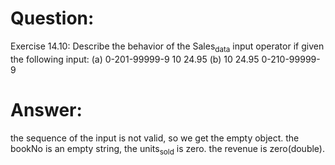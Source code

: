 * Question:
Exercise 14.10: Describe the behavior of the Sales_data input operator if
given the following input:
(a) 0-201-99999-9 10 24.95
(b) 10 24.95 0-210-99999-9

* Answer:
the sequence of the input is not valid, so we get the empty object. the bookNo is an empty string, the units_sold is zero.
the revenue is zero(double).

